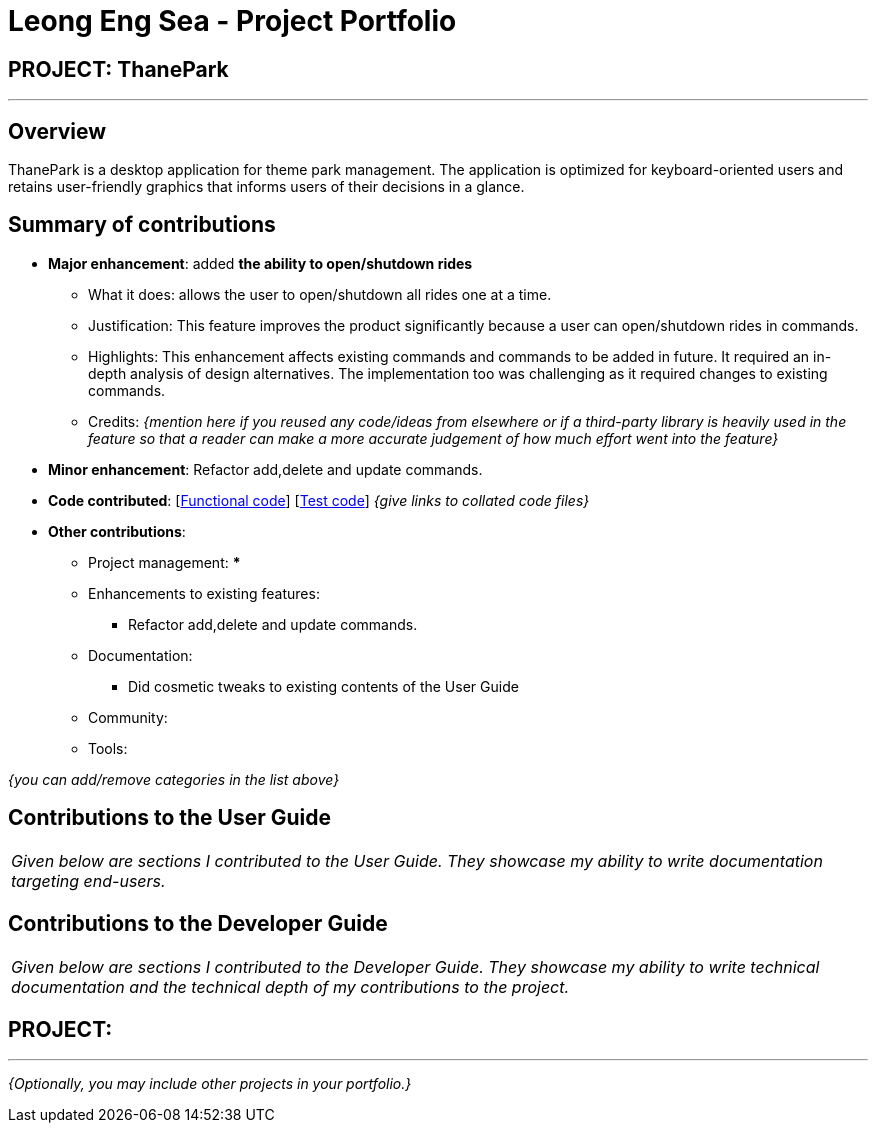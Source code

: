 = Leong Eng Sea - Project Portfolio
:site-section: AboutUs
:imagesDir: ../images
:stylesDir: ../stylesheets

== PROJECT: ThanePark

---

== Overview

ThanePark is a desktop application for theme park management. The application is optimized for keyboard-oriented users and retains user-friendly graphics that informs users of their decisions in a glance.

== Summary of contributions

* *Major enhancement*: added *the ability to open/shutdown rides*
** What it does: allows the user to open/shutdown all rides one at a time.
** Justification: This feature improves the product significantly because a user can open/shutdown rides in commands.
** Highlights: This enhancement affects existing commands and commands to be added in future. It required an in-depth analysis of design alternatives. The implementation too was challenging as it required changes to existing commands.
** Credits: _{mention here if you reused any code/ideas from elsewhere or if a third-party library is heavily used in the feature so that a reader can make a more accurate judgement of how much effort went into the feature}_

* *Minor enhancement*: Refactor add,delete and update commands.

* *Code contributed*: [https://github.com[Functional code]] [https://github.com[Test code]] _{give links to collated code files}_

* *Other contributions*:

** Project management:
***
** Enhancements to existing features:
*** Refactor add,delete and update commands.
** Documentation:
*** Did cosmetic tweaks to existing contents of the User Guide
** Community:
** Tools:

_{you can add/remove categories in the list above}_

== Contributions to the User Guide


|===
|_Given below are sections I contributed to the User Guide. They showcase my ability to write documentation targeting end-users._
|===

== Contributions to the Developer Guide

|===
|_Given below are sections I contributed to the Developer Guide. They showcase my ability to write technical documentation and the technical depth of my contributions to the project._
|===



== PROJECT:

---

_{Optionally, you may include other projects in your portfolio.}_
